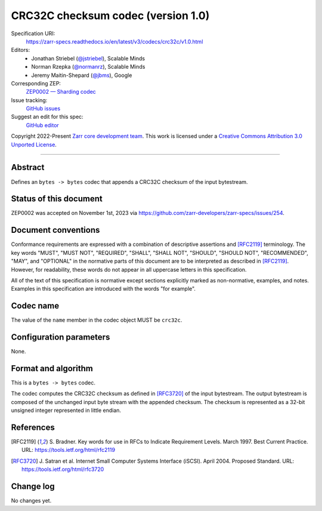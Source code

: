 .. _crc32c-codec-v1:

====================================
 CRC32C checksum codec (version 1.0)
====================================

Specification URI:
    https://zarr-specs.readthedocs.io/en/latest/v3/codecs/crc32c/v1.0.html
Editors:
    * Jonathan Striebel (`@jstriebel <https://github.com/jstriebel>`_), Scalable Minds
    * Norman Rzepka (`@normanrz <https://github.com/normanrz>`_), Scalable Minds
    * Jeremy Maitin-Shepard (`@jbms <https://github.com/jbms>`_), Google
Corresponding ZEP:
    `ZEP0002 — Sharding codec <https://zarr.dev/zeps/accepted/ZEP0002.html>`_
Issue tracking:
    `GitHub issues <https://github.com/zarr-developers/zarr-specs/labels/codec>`_
Suggest an edit for this spec:
    `GitHub editor <https://github.com/zarr-developers/zarr-specs/blob/main/docs/v3/codecs/crc32c/v1.0.rst>`_

Copyright 2022-Present `Zarr core development team
<https://github.com/orgs/zarr-developers/teams/core-devs>`_. This work
is licensed under a `Creative Commons Attribution 3.0 Unported License
<https://creativecommons.org/licenses/by/3.0/>`_.

----


Abstract
========

Defines an ``bytes -> bytes`` codec that appends a CRC32C checksum of the input bytestream.


Status of this document
=======================

ZEP0002 was accepted on November 1st, 2023 via https://github.com/zarr-developers/zarr-specs/issues/254.

Document conventions
====================

Conformance requirements are expressed with a combination of
descriptive assertions and [RFC2119]_ terminology. The key words
"MUST", "MUST NOT", "REQUIRED", "SHALL", "SHALL NOT", "SHOULD",
"SHOULD NOT", "RECOMMENDED", "MAY", and "OPTIONAL" in the normative
parts of this document are to be interpreted as described in
[RFC2119]_. However, for readability, these words do not appear in all
uppercase letters in this specification.

All of the text of this specification is normative except sections
explicitly marked as non-normative, examples, and notes. Examples in
this specification are introduced with the words "for example".


Codec name
==========

The value of the ``name`` member in the codec object MUST be ``crc32c``.


Configuration parameters
========================

None.


Format and algorithm
====================

This is a ``bytes -> bytes`` codec.

The codec computes the CRC32C checksum as defined in [RFC3720]_ of the input
bytestream. The output bytestream is composed of the unchanged input byte 
stream with the appended checksum. The checksum is represented as a 32-bit
unsigned integer represented in little endian. 


References
==========

.. [RFC2119] S. Bradner. Key words for use in RFCs to Indicate
   Requirement Levels. March 1997. Best Current Practice. URL:
   https://tools.ietf.org/html/rfc2119

.. [RFC3720] J. Satran et al. Internet Small Computer Systems 
   Interface (iSCSI). April 2004. Proposed Standard. URL:
   https://tools.ietf.org/html/rfc3720


Change log
==========

No changes yet.
